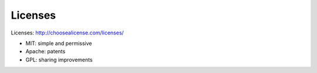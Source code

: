 #####################################
Licenses
#####################################

Licenses: http://choosealicense.com/licenses/

- MIT: simple and permissive
- Apache: patents
- GPL: sharing improvements
